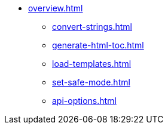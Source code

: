* xref:overview.adoc[]
** xref:convert-strings.adoc[]
** xref:generate-html-toc.adoc[]
** xref:load-templates.adoc[]
** xref:set-safe-mode.adoc[]
** xref:api-options.adoc[]
